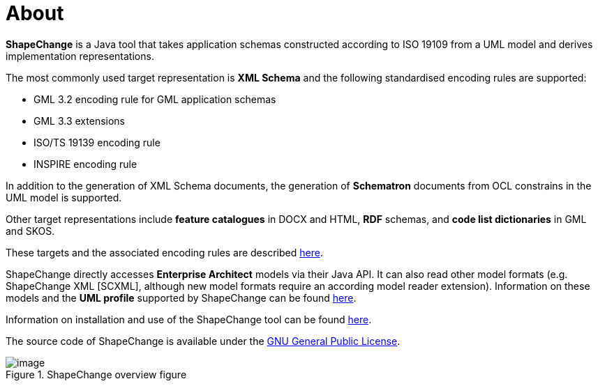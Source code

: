 :doctype: book
:encoding: utf-8
:lang: en
:toc: macro
:toc-title: Table of contents
:toclevels: 5

:toc-position: left

:appendix-caption: Annex

:numbered:
:sectanchors:
:sectnumlevels: 5
:nofooter:


[[About]]
= About

*ShapeChange* is a Java tool that takes application schemas constructed
according to ISO 19109 from a UML model and derives implementation
representations.

The most commonly used target representation is *XML Schema* and the
following standardised encoding rules are supported:

* GML 3.2 encoding rule for GML application schemas
* GML 3.3 extensions
* ISO/TS 19139 encoding rule
* INSPIRE encoding rule

In addition to the generation of XML Schema documents, the generation
of *Schematron* documents from OCL constrains in the UML model is
supported.

Other target representations include *feature catalogues* in DOCX and
HTML, *RDF* schemas, and *code list dictionaries* in GML and SKOS.

These targets and the associated encoding rules are
described xref:../targets/Output_Targets.adoc[here].

ShapeChange directly accesses *Enterprise Architect* models via their
Java API. It can also read other model formats (e.g. ShapeChange XML [SCXML],
although new model formats require an according model reader extension).
Information on these models and the *UML profile* supported by ShapeChange can be
found xref:../application schemas/Application_schemas.adoc[here].

Information on installation and use of the ShapeChange tool can be
found xref:../get started/Get_Started.adoc[here].

The source code of ShapeChange is available under
the https://www.gnu.org/licenses/gpl-3.0[GNU General Public License].

image::../images/sc-overview.png[image,title="ShapeChange overview figure"]
